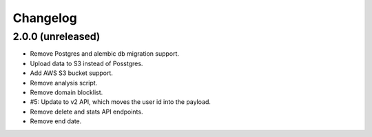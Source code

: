 =========
Changelog
=========

2.0.0 (unreleased)
==================

- Remove Postgres and alembic db migration support.

- Upload data to S3 instead of Posstgres.

- Add AWS S3 bucket support.

- Remove analysis script.

- Remove domain blocklist.

- #5: Update to v2 API, which moves the user id into the payload.

- Remove delete and stats API endpoints.

- Remove end date.
